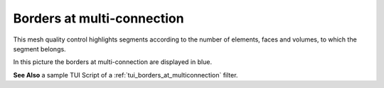 .. _borders_at_multi_connection_page:

***************************
Borders at multi-connection
***************************

This mesh quality control highlights segments according to the number of elements, faces and volumes, to which the segment belongs.

.. image:: ../images/image151.gif
	:align: center

In this picture the borders at multi-connection are displayed in blue.

**See Also** a sample TUI Script of a :ref:`tui_borders_at_multiconnection` filter.

